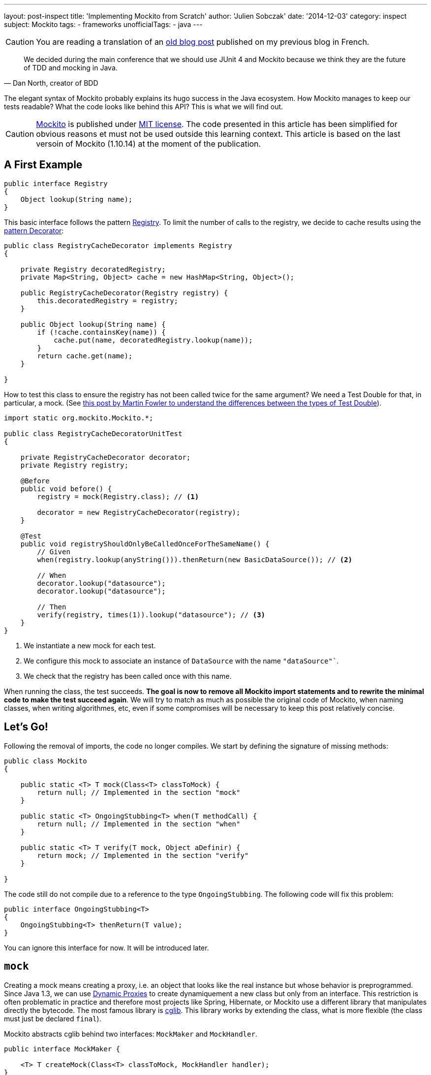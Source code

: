 ---
layout: post-inspect
title: 'Implementing Mockito from Scratch'
author: 'Julien Sobczak'
date: '2014-12-03'
category: inspect
subject: Mockito
tags:
- frameworks
unofficialTags:
  - java
---

:page-liquid:


[CAUTION.license]
====
You are reading a translation of an link:https://julien-sobczak.github.io/blog-fr/inspect/2014/12/03/mockito-from-scratch.html[old blog post] published on my previous blog in French.
====


[quote,"Dan North, creator of BDD"]
____
We decided during the main conference that we should use JUnit 4 and Mockito because we think they are the future of TDD and mocking in Java.
____

[.lead]
The elegant syntax of Mockito probably explains its hugo success in the Java ecosystem. How Mockito manages to keep our tests readable? What the code looks like behind this API? This is what we will find out.

[CAUTION.license]
link:https://github.com/mockito/mockito[Mockito] is published under link:http://opensource.org/licenses/MIT[MIT license]. The code presented in this article has been simplified for obvious reasons et must not be used outside this learning context. This article is based on the last versoin of Mockito (1.10.14) at the moment of the publication.


== A First Example

[source,java]
----
public interface Registry
{
    Object lookup(String name);
}
----

This basic interface follows the pattern link:http://martinfowler.com/eaaCatalog/registry.html[Registry]. To limit the number of calls to the registry, we decide to cache results using the link:https://en.wikipedia.org/wiki/Decorator_pattern[pattern Decorator]:

[source,java]
----
public class RegistryCacheDecorator implements Registry
{

    private Registry decoratedRegistry;
    private Map<String, Object> cache = new HashMap<String, Object>();

    public RegistryCacheDecorator(Registry registry) {
        this.decoratedRegistry = registry;
    }

    public Object lookup(String name) {
        if (!cache.containsKey(name)) {
            cache.put(name, decoratedRegistry.lookup(name));
        }
        return cache.get(name);
    }

}
----

How to test this class to ensure the registry has not been called twice for the same argument? We need a Test Double for that, in particular, a mock. (See link:http://martinfowler.com/articles/mocksArentStubs.html[this post by Martin Fowler to understand the differences between the types of Test Double]).

[source,java]
----
import static org.mockito.Mockito.*;

public class RegistryCacheDecoratorUnitTest
{

    private RegistryCacheDecorator decorator;
    private Registry registry;

    @Before
    public void before() {
        registry = mock(Registry.class); // <1>

        decorator = new RegistryCacheDecorator(registry);
    }

    @Test
    public void registryShouldOnlyBeCalledOnceForTheSameName() {
        // Given
        when(registry.lookup(anyString())).thenReturn(new BasicDataSource()); // <2>

        // When
        decorator.lookup("datasource");
        decorator.lookup("datasource");

        // Then
        verify(registry, times(1)).lookup("datasource"); // <3>
    }
}
----
<1> We instantiate a new mock for each test.
<2> We configure this mock to associate an instance of `DataSource` with the name `"dataSource"``.
<3> We check that the registry has been called once with this name.

When running the class, the test succeeds. *The goal is now to remove all Mockito import statements and to rewrite the minimal code to make the test succeed again*. We will try to match as much as possible the original code of Mockito, when naming classes, when writing algorithmes, etc, even if some compromises will be necessary to keep this post relatively concise.


== Let's Go!

Following the removal of imports, the code no longer compiles. We start by defining the signature of missing methods:

[source,java]
----
public class Mockito
{

    public static <T> T mock(Class<T> classToMock) {
        return null; // Implemented in the section "mock"
    }

    public static <T> OngoingStubbing<T> when(T methodCall) {
        return null; // Implemented in the section "when"
    }

    public static <T> T verify(T mock, Object aDefinir) {
        return mock; // Implemented in the section "verify"
    }

}
----

The code still do not compile due to a reference to the type `OngoingStubbing`. The following code will fix this problem:

[source,java]
----
public interface OngoingStubbing<T>
{
    OngoingStubbing<T> thenReturn(T value);
}
----

You can ignore this interface for now. It will be introduced later.

[#mockito-from-scratch-mock]
== `mock`

Creating a mock means creating a proxy, i.e. an object that looks like the real instance but whose behavior is preprogrammed. Since Java 1.3, we can use link:http://www.oracle.com/technetwork/java/generic-listener2-138155.html[Dynamic Proxies] to create dynamiquement a new class but only from an interface. This restriction is often problematic in practice and therefore most projects like Spring, Hibernate, or Mockito use a different library that manipulates directly the bytecode. The most famous library is link:https://github.com/cglib/cglib[cglib]. This library works by extending the class, what is more flexible (the class must just be declared `final`).

Mockito abstracts cglib behind two interfaces: `MockMaker` and `MockHandler`.

[source,java]
----
public interface MockMaker {

    <T> T createMock(Class<T> classToMock, MockHandler handler);
}
----

An implementation of `MockMaker` is responsible to instantiate a proxy so that each call is delegated to the instance of the class `MockHandler`:

[source,java]
----
public interface MockHandler
{
    Object handle(Invocation invocation) throws Throwable;
}
----

The class `Invocation` is a simple type grouping various properties related to a single method call:

[source,java]
----
public class Invocation {

    private final Object mock;
    private final Method method;
    private final Object[] arguments;
    private final MethodProxy methodProxy; // Specific cglib

    public Invocation(Object mock, Method method, Object[] args, MethodProxy methodProxy) {
        this.method = method;
        this.mock = mock;
        this.methodProxy = methodProxy;
        this.arguments = args;
    }

    public Object getMock() {
        return mock;
    }

    public Method getMethod() {
        return method;
    }

    public Object[] getArguments() {
        return arguments;
    }

}
----


=== cglib/ASM/Objenesis

We are approaching the low-level details of how Mockito is working. The code is relatively easy to understand due to the API de cglib that relies internally on the API of another low-level library, link:http://asm.ow2.org/[ASM]. Here is the implementation of `MockMaker`:

[source,java]
----
import org.mockito.cglib.core.CodeGenerationException;
import org.mockito.cglib.proxy.Callback;
import org.mockito.cglib.proxy.Enhancer;
import org.mockito.cglib.proxy.Factory;
import org.mockito.cglib.proxy.MethodInterceptor;
import org.mockito.exceptions.base.MockitoException;
import org.objenesis.ObjenesisStd;

public class CglibMockMaker implements MockMaker {

    public <T> T createMock(Class<T> mockedType, MockHandler handler) {

        try {
            MethodInterceptor interceptor = new MethodInterceptorFilter(handler);

            Class<Factory> proxyClass = createProxyClass(mockedType);
            Object proxyInstance = createProxy(proxyClass, interceptor);
            return mockedType.cast(proxyInstance);
        } catch (ClassCastException cce) {
            throw new MockitoException(
                "Exception occurred while creating the mockito proxy", cce);
        }

    }

    public Class<Factory> createProxyClass(Class<?> mockedType) {
        Enhancer enhancer = new Enhancer();
        enhancer.setUseFactory(true);
        enhancer.setSuperclass(mockedType);
        enhancer.setCallbackTypes(new Class[]{MethodInterceptor.class});

        try {
            return enhancer.createClass();
        } catch (CodeGenerationException e) {
            throw new MockitoException(
                "Mockito cannot mock this class: " + mockedType);
        }
    }

    private Object createProxy(Class<Factory> proxyClass, MethodInterceptor interceptor) {
        ObjenesisStd objenesis = new ObjenesisStd();
        Factory proxy = objenesis.newInstance(proxyClass);
        proxy.setCallbacks(new Callback[] {interceptor});
        return proxy;
    }

}
----

Don't panic if you do not understand everything. The code is a lot less obscur that it may seem. Let's go through the code step by step.

[start=1]
* We start by creating an instance of link:http://cglib.sourceforge.net/apidocs/net/sf/cglib/proxy/Enhancer.html[`Enhancer`], the main class in cglib, responsible to create new classes dynamically.

[source,java]
----
Enhancer enhancer = new Enhancer();
----

[start=2]
* We then describes what our mock must looks like:

[source,java]
----
enhancer.setUseFactory(true);
enhancer.setSuperclass(mockedType);
enhancer.setCallbackTypes(new Class[]{MethodInterceptor.class});
----

The most important line is the second one where we specify the class of our mock. To understand the first line, you need to know that all classes generated by cglib implement by default the interface `Factory`. This interface allows for example to switch the callback. The method `setUseFactory` allows to disable this feature but we are simply setting the default value and is therefore useless. The last line defines the kind of callback we are going to use. Several ones are available such as `FixedValue` to return the same value for every method call. The most flexible callback is `MethodInterceptor` that gives us full control to all call metadata to determine the result.

[start=3]
* We create the `Class` object that will be used to instantiate our mock mock.

[source,java]
----
return enhancer.createClass();
----

[start=4]
* We call the method `newInstance` to create a new instances from the object `Class` we got just before:

[source,java]
----
Class<T> cls = ...:
return cls.newInstance();
----

This method requires a default constructor. This restriction may cause problems in certain cases.

Imagine that the class to mock inherit another class:

[source,java]
----
public class Parent {
  public Parent() {
    // will be executed by Child.class.newInstance()...
  }

}

public class Child extends Parent {

}
----

Depending on what the parent constructor does, the result may be problematic.

[TIP]
.Can we instantiate an object in Java without using a constructor?
====
The answer is surpringly yes, by using the librairy link:http://objenesis.org/[Objenesis]. Aagain, this library works by manipulating the bytecode that may differ according the version of the JVM, and the vendor of the JVM... (See the class link:http://objenesis.org/apidocs/org/objenesis/strategy/StdInstantiatorStrategy.html[`StdInstantiatorStrategy`] if you are curious).
====

With this new knowledge, we can go back to the class `MockHandler`:

[source,java]
----
MethodInterceptor interceptor = new MethodInterceptorFilter(handler);
ObjenesisStd objenesis = new ObjenesisStd();
Factory proxy = objenesis.newInstance(proxyClass);
proxy.setCallbacks(new Callback[] {interceptor});
return proxy;
----

Objenesis creates a new instance of our dynamic proxy. Our mock is born. We associate it to an instance of `MethodInterceptorFilter` to connect cglib with our `MockHandler`.

[source,java]
----
import org.mockito.cglib.proxy.MethodInterceptor;

public static class MethodInterceptorFilter implements MethodInterceptor {

    private final MockHandler handler;

    public MethodInterceptorFilter(MockHandler handler) {
        this.handler = handler;
    }

    public Object intercept(Object proxy, Method method,
        Object[] args, MethodProxy methodProxy)
            throws Throwable {

        Invocation invocation = new Invocation(proxy, method, args, methodProxy);
        return handler.handle(invocation);
    }
}
----

Before closing this first section, you may have noticed that Mockito repackages cglib (and ASM):

[source,java]
----
import org.mockito.cglib.proxy.Enhancer;
----

[TIP]
.Why repackage cglib?
====
The maintenance of Cglib is not perfect. A few unstable versions have been pushed to Central Maven. This forces projects like link:https://github.com/Sdogruyol/mockito/tree/master/cglib-and-asm[Mockito] or link:http://docs.spring.io/spring/docs/3.2.5.RELEASE/javadoc-api/org/springframework/cglib/package-summary.html[Spring] to repackage it in their own namespace to guarantee a stable version.
====

This raise another question.

[TIP]
.Is cglib still the best solution?
====
The tendancy is clearly no. Major frameworks like link:http://relation.to/16658.lace[Hibernate] or link:https://jira.spring.io/browse/SPR-8190[Spring] planned the migration to a differnt library like link:http://www.csg.ci.i.u-tokyo.ac.jp/~chiba/javassist/[javassist].
====

To know more about CGlib, I recommend link:http://java.dzone.com/articles/cglib-missing-manual[this excellent article] to fix the missing official documentation.


[#mockito-from-scratch-when]
== `when`

Even if we are done with low-level bytecode manipulation, the next sections are not necessarily simpler. The Mockito API is simple to use, but necessarily to write.


=== A first glimpse....

[source,java]
----
when(registry.lookup(anyString())).thenReturn(new Object());
----

When executing this line of code:

* The method `anyString` is called first. We memorize the use of an `ArgumentMatcher` (in a kind of global variable).
* The method `registry#lookup(String)` is then called (in face, we are calling the interceptor of our mock). We memorize the invocation still using the global variable.
* The method `when` is called. We know at this moment that we are configuring our mock.
* The method `thenReturn` is called last. We exploit everything we memorized before, we save the expected result to be able   to return it when the mock will be really called during the test.

Let's start with the global variable. This variable is in reality an instance of the class `MockingProgress`:

[source,java]
----
public class MockingProgress
{

    /** Global variable */
    public static MockingProgress INSTANCE = new MockingProgress();

    private final List<Matcher> matcherStack = new ArrayList<Matcher>();
    private OngoingStubbing ongoingStubbing;


    /** Called by every ArgumentMatcher (anyString, eq, ...) */
    public void reportMatcher(Matcher matcher) {
        matcherStack.add(matcher);
    }

    /** Called when the mock is executed during the when() */
    public void reportOngoingStubbing(OngoingStubbing ongoingStubbing) {
        this.ongoingStubbing = ongoingStubbing;
    }

    /** Called by the method when() to confirm the stubbing */
    public void stubbingStarted() {

    }

    /** Returns the memorized ArgumentMatchers */
    public List<Matcher> pullMatchers() {
        if (matcherStack.isEmpty()) {
            return Collections.emptyList();
        }

        List<Matcher> matchers = new ArrayList<Matcher>(matcherStack);
        matcherStack.clear();
        return matchers;
    }

    /**
     * Called by the moethod when() to retrieve the instance
     * to return to chain the methods.
     */
    public OngoingStubbing pullOngoingStubbing() {
        OngoingStubbing temp = ongoingStubbing;
        ongoingStubbing = null;
        return temp;
    }

}
----

This class will be modified in the last part. The code can confused mais the logic is simple: every time we know more about our position in the code, we communicate this position to this class, so we will be able to retrieve everything later.

Let's talk about something more simple: the instances of `ArgumentMatcher`, based on the excellent library link:http://hamcrest.org/[Hamcrest]:

[source,java]
----
import org.hamcrest.BaseMatcher;

public abstract class ArgumentMatcher<T> extends BaseMatcher<T> {

    public abstract boolean matches(Object argument);

}
----

Mockito offers many matchers. For our exemple, only two matchers are necessary:

[source,java]
----
public class Any<T> extends ArgumentMatcher<T> {

    @Override
    public boolean matches(Object actual) {
        return true; // n’importe quelle valeur autorisée
    }

    public void describeTo(Description description) {
        description.appendText("<any>");
    }
}

public class Equals<T> extends ArgumentMatcher<T> {

    private final Object wanted;

    public Equals(Object wanted) {
        this.wanted = wanted;
    }

    @Override
    public boolean matches(Object actual) {
        return wanted == actual;
    }

    public void describeTo(Description description) {
        description.appendText("<eq>");
    }
}
----

Their use requires that we call instead a factory method. This factory serves two purposes: communicates the matcher has been used and returns the right type for the code to compile (Note: instantiating a matcher directly instead of using `anyString()` would not compile):

[source,java]
----
public class Matchers
{

    public static String anyString() {
        MockingProgress.INSTANCE.reportMatcher(new Any());
        return "";
    }

    public static <T> T eq(T value) {
        MockingProgress.INSTANCE.reportMatcher(new Equals(value));
        return value;
    }

}
----

Before moving to the last section, we need to introduce the class `InvocationMatcher` that we will encounter many times. This class associates an instance of `Invocation` (a method call) with the list of used matchers. Even if we receive the arguments in the object `Invocation`, the matchers are not present as attested by the previous code (`anyString` retourne par exemple une chaine vide). Here is the code of this class:

[source,java]
----
public class InvocationMatcher {

    private final Invocation invocation;
    private final List<Matcher> matchers;

    public InvocationMatcher(Invocation invocation, List<Matcher> matchers) {
        this.invocation = invocation;
        if (matchers.isEmpty()) {
            this.matchers = argumentsToMatchers(invocation.getArguments());
        } else {
            this.matchers = matchers;
        }
    }

    public static List<Matcher> argumentsToMatchers(Object[] arguments) {
        List<Matcher> matchers = new ArrayList<Matcher>(arguments.length); // <1>
        for (Object arg : arguments) {
            matchers.add(new Equals(arg));
        }
        return matchers;
    }

    public Invocation getInvocation() {
        return this.invocation;
    }

    public List<Matcher> getMatchers() {
        return this.matchers;
    }

    public boolean matches(Invocation actual) {
        return invocation.getMock() == actual.getMock()
                && hasSameMethod(actual)
                && hasMatchingArguments(this, actual);
    }

    private boolean hasSameMethod(Invocation candidate) {
        Method m1 = this.getInvocation().getMethod();
        Method m2 = candidate.getMethod();
        return m1.equals(m2);
    }

    private boolean hasMatchingArguments(InvocationMatcher invocationMatcher,
                                         Invocation actual) {
        Object[] actualArgs = actual.getArguments();
        if (actualArgs.length != invocationMatcher.getMatchers().size()) {
            return false;
        }
        for (int i = 0; i < actualArgs.length; i++) {
            if (!invocationMatcher.getMatchers().get(i).matches(actualArgs[i])) {
                return false;
            }
        }
        return true;
    }

}
----
<1> When calling a method on a mock (both when using `when` or `verify`), Mockito requires only literal values/variables, or only matchers. Under the hood, Mockito make sure to only work with matchers. This is the role of the method `argumentsToMatchers`.

We still have a few class to introduce like the class `InvocationContainer`. Unlike `MockingProgress`, which is shared between all mocks and all tests, every mock gets its own instance of `InvocationContainer`. This class keeps trace of all stubbed invocations, that is all invocations using `when` to program the mock but also all invocations during the test execution that will be very useful to check assertions (`verify`).

[source,java]
----
public class InvocationContainer
{

    private final Map<InvocationMatcher, Answer> stubbed =
      new HashMap<InvocationMatcher, Answer>(); // <1>
    private InvocationMatcher invocationForStubbing; // <2>
    private LinkedList<Invocation> registeredInvocations =
      new LinkedList<Invocation>(); // <3>

    public void setInvocationForPotentialStubbing(
      InvocationMatcher invocationMatcher) {
        registeredInvocations.add(invocationMatcher.getInvocation()); // <4>
        invocationForStubbing = invocationMatcher;
    }

    public void addAnswer(Answer answer) {
        registeredInvocations.removeLast();
        stubbed.put(invocationForStubbing, answer);
        invocationForStubbing = null;
    }

    public List<Invocation> getInvocations() {
        return registeredInvocations;
    }

    public Answer findAnswerFor(Invocation invocation) {
        for (Entry<InvocationMatcher, Answer> eachEntry : stubbed.entrySet()) {
            InvocationMatcher eachInvocationMatcher = eachEntry.getKey();
            Answer eachAnswer = eachEntry.getValue();
            if (eachInvocationMatcher.matches(invocation)) {
                return eachAnswer;
            }
        }

        return null;
    }

}
----
<1> `stubbed` contains all method calls recorded using `when`.
<2> `invocationForStubbing` contains the current method call. We ignore for now the context (`when`, normal call, `verify`).
<3> `registeredInvocations` contains all effective method calls, that is all calls that happens outside a call to `when` or `verify`.
<4> This method is called every time we call a method on the mock. This can happens when exercing the mock or at the end of a test when calling `verify`. In the first case, the method `addAnwser` will be called just after (by the method `thenReturn` for example) to allow us to record this invocation in the list of stubbed invocations. For the second case, it is our only chance to take note of the call as there would not later method call like `thenReturn` to confirm the invocation context. Therefore, we add the invocation to the list of effective invocations and we will remove it is a method like `addAnswer` is called just after.

The answers are represented by the interface `Answer`. They may describe the return value (`thenReturn`), an exception to propagate (`thenThrow`), etc.

[source,java]
----
public interface Answer<T> {
    T answer(Invocation invocation) throws Throwable;
}

public class Returns implements Answer<Object> {

    private final Object value;

    public Returns(Object value) {
        this.value = value;
    }

    public Object answer(Invocation invocation) throws Throwable {
        return value;
    }

}

public class ThrowsException implements Answer<Object> {

    private final Throwable throwable;

    public ThrowsException(Throwable throwable) {
        this.throwable = throwable;
    }

    public Object answer(Invocation invocation) throws Throwable {
        throw throwable;
    }

}
----

The recording of all answers is done by one of the first abstraction we introduces in this article—the class `OngoingStubbing` that is returned by the method `when`. Here is the new definition of this class:

[source,java]
----
public static class OngoingStubbing<T>
{

    private final InvocationContainer invocationContainer;

    public OngoingStubbing(InvocationContainer invocationContainer) {
        this.invocationContainer = invocationContainer;
    }

    public OngoingStubbing<T> thenReturn(T value) {
        return thenAnswer(new Returns(value));
    }

    public OngoingStubbing<T> thenThrow(Throwable throwable) {
        return thenAnswer(new ThrowsException(throwable));
    }

    public OngoingStubbing<T> thenAnswer(Answer<?> answer) {
        invocationContainer.addAnswer(answer);
        return this;
    }
}
----

This second section is almost complete. We just to assemble the different classes in `MockHandler`, which is the interceptor called on every method execution on our mock:

[source,java]
----
public class MockHandlerImpl<T> implements MockHandler
{

    private MockingProgress mockingProgress = MockingProgress.INSTANCE;
    private InvocationContainer invocationContainer;

    public MockHandlerImpl() {
        this.invocationContainer = new InvocationContainer(); // <1>
    }

    public Object handle(Invocation invocation) throws Throwable {

        List<Matcher> lastMatchers = mockingProgress.pullMatchers(); // <2>
        InvocationMatcher invocationWithMatchers =
          new InvocationMatcher(invocation, lastMatchers);

        invocationContainer.setInvocationForPotentialStubbing(
          invocationWithMatchers); // <3>
        OngoingStubbing<T> ongoingStubbing =
          new OngoingStubbing<T>(invocationContainer);
        mockingProgress.reportOngoingStubbing(ongoingStubbing);

        // look for existing answer for this invocation
        Answer answer = invocationContainer.findAnswerFor(invocation);

        if (answer == null) { // when?
            return null;
        } else { // called by the test
            return answer.answer(invocation); // <4>
        }
    }

}
----
<1> Each `MockHandler` is associated with an instance of a mock. This is donc the best place to create the instance of `InvocationContainer`.
<2> We dequeue all matchers to create an instance of `InvocationMatcher`.
<3> We record a possible stubbing (will be confirmed later, or not).
<4> Si an answer has already being programmed, we simply return it.

We must not forget to update our initial implementation of the method `when`:

[source,java]
----
public class Mockito
{
    // ...

    public static <T> OngoingStubbing<T> when(T methodCall) {
        mockingProgress.stubbingStarted();
        return mockingProgress.pullOngoingStubbing();
    }

}
----


[#mockito-from-scratch-verify]
== `verify`

Compared to the previous section, this last one will be far less challenging.

=== A first glimpse...

[source,java]
----
verify(registry, times(1)).lookup(anyString());
----

When executing this line of code:

* The method `times` is called. This factory simply creates an instance of `VerificationMode`.
* The method `verify` is called. We memorize the expected result passed in parameter (`times(1)`) in our global object `MockingProgress`.
* The method `anyString()` is called. As usual, we memorize the matchers for later.
* The method `registry#lookup(String)` is called again. We end up in the `MockHandler` implementation where the verification is really done. On checke the matchers et look for a matching invocations.

Let's start by introducing the interface `VerificationMode`:

[source,java]
----
public interface VerificationMode
{
    void verify(VerificationData data);
}
----

As for matchers, several implementations are available. Only `times` is used by our exmaple:

[source,java]
----
public class Times implements VerificationMode
{

    final int wantedCount;

    public Times(int wantedNumberOfInvocations) {
        this.wantedCount = wantedNumberOfInvocations;
    }

    public void verify(VerificationData data) {
        int actualCount = 0;
        for (Invocation eachInvocation : data.getAllInvocations()) {
            if (data.getWanted().matches(eachInvocation)) {
                actualCount++;
            }
        }
        if (actualCount != wantedCount) {
            throw new MockitoAssertionError(
                "Actual: " + actualCount + ", expected: " + wantedCount);
        }
    }

}
----

The verification is trivial by using the content of `VerificationData` that contains all effective invocations, plus the invocation triggered by the `verify`. We just have to find the mathing ones and compare with the expected number of invocations.

[source,java]
----
public class VerificationData
{

    private final InvocationMatcher wanted;
    private final InvocationContainer invocations;

    public VerificationData(InvocationContainer invocations,
      InvocationMatcher wanted) {
        this.invocations = invocations;
        this.wanted = wanted;
    }

    public List<Invocation> getAllInvocations() {
        return invocations.getInvocations();
    }

    public InvocationMatcher getWanted() {
        return wanted;
    }
}
----

We need to revise our implementation of the method `verify`:

[source,java]
----
public class Mockito
{

    // …

    public static <T> T verify(T mock, VerificationMode mode) {
        mockingProgress.verificationStarted(mode);
        return mock;
    }

}
----

And `MockingProgress` too:

[source,java]
----
public class MockingProgress
{

    // …

    private VerificationMode verificationMode;

    public void verificationStarted(VerificationMode verify) {
        ongoingStubbing = null;
        verificationMode = verify;
    }

    public VerificationMode pullVerificationMode() {
        VerificationMode temp = verificationMode;
        verificationMode = null;
        return temp;
    }
}
----

The last change occurs in `MockHandler` where the main logic resides:

[source,java,linesums,highlight='13,18..22,38..40']
----
public static class MockHandlerImpl<T> implements MockHandler
{

    private MockingProgress mockingProgress = MockingProgress.INSTANCE;
    private InvocationContainer invocationContainer;

    public MockHandlerImpl() {
        this.invocationContainer = new InvocationContainer();
    }

    public Object handle(Invocation invocation) throws Throwable {

        VerificationMode verificationMode = mockingProgress.pullVerificationMode();

        List<Matcher> lastMatchers = mockingProgress.pullMatchers();
        InvocationMatcher invocationWithMatchers =
          new InvocationMatcher(invocation, lastMatchers);

        if (verificationMode != null) { // verify?
            VerificationData data = createVerificationData(
              invocationContainer, invocationWithMatchers);
            verificationMode.verify(data);
            return null;
        }

        invocationContainer.setInvocationForPotentialStubbing(invocationWithMatchers);
        OngoingStubbing<T> ongoingStubbing =
          new OngoingStubbing<T>(invocationContainer);
        mockingProgress.reportOngoingStubbing(ongoingStubbing);

        // look for existing answer for this invocation
        Answer answer = invocationContainer.findAnswerFor(invocation);

        if (answer == null) { // when?
            return null;
        } else { // called by the test
            return answer.answer(invocation);
        }
    }

    private VerificationData createVerificationData(
      InvocationContainer invocationContainer, InvocationMatcher invocationMatcher) {
        return new VerificationData(invocationContainer, invocationMatcher);
    }
}
----


[NOTE.congratulations]
.Congratulations!
====
Congratulations, you have just written *a minimal but operational version of Mockito in less than 500 lines*. The complete source code is available link:https://github.com/julien-sobczak/mockito-from-scratch[here].
====


== It's Not Over!

=== Bonus: Multithreading

Most classes are used by a single mock instance. For example, each mock has its own instance of `MockHandler`. The only class to synchronise is the class `MockingProgress`, used a global storage to support the flexibility of the Mockito API. Using the Java class `ThreadLocal`, making this class thread-safe is trivial:

[source,java]
----
public class ThreadSafeMockingProgress {

    private static final ThreadLocal<MockingProgress> mockingProgress =
        new ThreadLocal<MockingProgress>();

    static MockingProgress threadSafely() {
        if (mockingProgress.get() == null) {
            mockingProgress.set(new MockingProgress());
        }
        return mockingProgress.get();
    }

    // ...

    public void verificationStarted(VerificationMode verify) {
        threadSafely().verificationStarted(verify);
    }

    public VerificationMode pullVerificationMode() {
        return threadSafely().pullVerificationMode();
    }

}
----

Each method retrieves systematically the instance associated with the current thread using the method `get` defined on `ThreadLocal`. We just have to replace all references to this class:

[source,java]
----
MockingProgress mockingProgress = MockingProgress.INSTANCE;
----

By:

[source,java]
----
MockingProgress mockingProgress = new ThreadSafeMockingProgress();
----

That's done!


=== Bonus: Error Management

Reporting errors used without surprise Java exceptions but these exceptions are not thrown directly when an error is detected. Mockito delegates this responsability to the class `Reporter`, which centralizes all possible errors. A specific method is defined for every kind of error. Here is an extract of this class:

[source,java]
----
package org.mockito.exceptions;

public class Reporter {

    public void incorrectUseOfApi() {
        throw new MockitoException(join(
                "Incorrect use of API detected here:",
                new LocationImpl(),
                "",
                "You probably stored a reference to OngoingStubbing ...",
                "Examples of correct usage:",
                "    when(mock.isOk()).thenReturn(true).thenThrow(exception);",
                "    when(mock.isOk()).thenReturn(true, false).thenThrow(exception);",
                ""
        ));
    }

    public void notAMockPassedToWhenMethod() {
        throw new NotAMockException(join(
                "Argument passed to when() is not a mock!",
                "Example of correct stubbing:",
                "    doThrow(new RuntimeException()).when(mock).someMethod();"
        ));
    }

    public void invalidUseOfMatchers(int expectedMatchersCount,
                                     List<LocalizedMatcher> recordedMatchers) {
        throw new InvalidUseOfMatchersException(join(
                "Invalid use of argument matchers!",
                expectedMatchersCount + " matchers expected, " + recordedMatchers.size() +
                    " recorded:" + locationsOf(recordedMatchers),
                "",
                "This exception may occur if matchers are combined with raw values:",
                "    //incorrect:",
                "    someMethod(anyObject(), \"raw String\");",
                "When using matchers, all arguments have to be provided by matchers.",
                "For example:",
                "    //correct:",
                "    someMethod(anyObject(), eq(\"String by matcher\"));",
                "",
                "For more info see javadoc for Matchers class.",
                ""
        ));
    }

    // …
}
----

The main advantage of this class is to centralize all error messages in the same place to make sure their formatting is consistent and comprehensible. Here is an example of use:

[source,java]
----
new Reporter().invalidUseOfMatchers(...);
----

[NOTE.remember]
.To remember
====
* *An API can be simple to use but not so simple to implement*.
* It is *possible to instantiate a class in Java without calling the constructir* using libraries like Objenesis.
* To create a *proxy for a concrete class in Java*, we have to use *bytecode manipulation* using libraries like Cglib or Javassist.
* Cglib is still ubiquitous in many popular frameworks but numerous of them are migrating to Javassist.
* Using `ThreadLocal` gives access to a global context for every thread of an application.
====

[NOTE.experiment]
.Try for yourself!
====
The rewrite of Mockito is missing many great features. Here are a few examples of some features omitted that you may find interesting to inspect:
+
* Mockito supports the verification "inOrder" to make sure two mocks have been called in a precise order. We have seen that `InvocationContainer` is associated to a single mock. How mockito manages to support this use case? _Hint_: The class link:https://github.com/mockito/mockito/blob/master/src/org/mockito/internal/invocation/InvocationImpl.java[`InvocationImpl`] contains an attribute `sequenceNumber`.
* Mockito supports the verification `verifyZeroInteractions`, which as its name suggests, make sure no interaction besides the ones defined occurred. How does it work? _Hint_: The class link:https://github.com/mockito/mockito/blob/master/src/org/mockito/internal/invocation/InvocationImpl.java[`InvocationImpl`] contains an attribute `verified`.
* Mockito supports for a single call to the method `when` to chain several calls to the methods `thenReturn`, `thenThrow`, etc., that will match the result of the first execution, then the second, and so on. _Hint_: Compare `OngoingStubbingImpl` with `ConsecutiveStubbing`.
====
